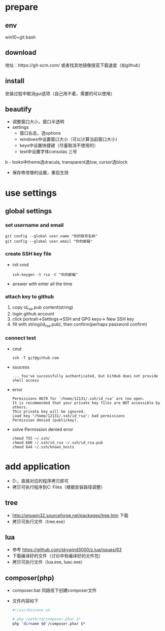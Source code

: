 * prepare
** env
   win10+git bash
** download
   地址：https://git-scm.com/ 或者找其他镜像提高下载速度（如github）
** install
   安装过程中取消gui选项（自己用不着，需要的可以使用）
** beautify
   - 调整窗口大小，窗口半透明
   - settings
     - 窗口右击，选options
     - windows中设置窗口大小（可以计算当前窗口大小）
     - keys中设置快捷键（尽量取消不使用的）
     - text中设置字体consolas 三号
b     - looks中theme选dracula, transparent选low, cursor选block
     - 保存修改够的设置，重启生效


* use settings
** global settings
*** set username and email
    #+BEGIN_SRC shell
      git config --global user.name "你的账号名称"
      git config --global user.email "你的邮箱"
    #+END_SRC
*** create SSH key file
    - init cmd
      #+BEGIN_SRC shell
	ssh-keygen -t rsa -C "你的邮箱"
      #+END_SRC
    - answer with enter all the time    
*** attach key to github
    1. copy id_rsa.pub content(string)
    2. login github account
    3. click portrait->Settings->SSH and GPG keys-> New SSH key
    4. fill with string(id_rsa.pub), then confirm(perhaps password confirm)

*** connect test
    - cmd
      #+BEGIN_SRC shell
	ssh -T git@github.com
      #+END_SRC
    - suucess
      #+BEGIN_SRC text
	... You've successfully authenticated, but GitHub does not provide shell access
      #+END_SRC
    - error
      #+BEGIN_SRC text
	Permissions 0670 for '/home/12131/.ssh/id_rsa' are too open.
	It is recommended that your private key files are NOT accessible by others.
	This private key will be ignored.
	Load key "/home/12131/.ssh/id_rsa": bad permissions
	Permission denied (publickey).
      #+END_SRC
    - solve Permission denied error
      #+BEGIN_SRC shell
	chmod 755 ~/.ssh/
	chmod 600 ~/.ssh/id_rsa ~/.ssh/id_rsa.pub
	chmod 644 ~/.ssh/known_hosts
      #+END_SRC


* add application
  - D:\Software\package有备份，直接对应的程序拷贝即可
  - 拷贝可执行程序到C:\Program Files\Git\usr\bin中（根据安装路径调整）
** tree
   - http://gnuwin32.sourceforge.net/packages/tree.htm 下载
   - 拷贝可执行文件（tree.exe）
** lua
   - 参考 https://github.com/skywind3000/z.lua/issues/63
   - 下载编译好的文件（讨论中有编译好的文件包）
   - 拷贝可执行文件（lua.exe, luac.exe）
** composer(php)
   - composer.bat 同路径下创建composer文件
   - 文件内容如下
     #+BEGIN_SRC sh
       #!/usr/bin/env sh

       # php /path/to/composer.phar $*
       php `dirname $0`/composer.phar $*
     #+END_SRC
